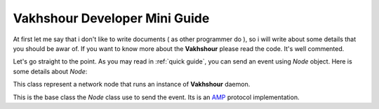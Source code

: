 Vakhshour Developer Mini Guide
==============================

At first let me say that i don't like to write documents ( as other programmer do ), so i will write about some details that you should be awar of. If you want to know more about the **Vakhshour** please read the code. It's well commented.


Let's go straight to the point. As you may read in :ref:`quick guide`, you can send an event using *Node* object. Here is some details about *Node*:

.. class:: Node(host="127.0.0.1", port="8888", secure=False, ssl_key=None, ssl_cert=None, expect_answer=False)
   :module: vakhshour.base

   This class represent a network node that runs an instance of **Vakhshour** daemon. 

.. option:: host

   **Vakhshour** server address.

.. option:: port

   **Vakhshour** server port to connect.

.. option:: secure

   whether send the event in secure mode or not.

.. option:: ssl_key

   Path to SSL key of the client.

.. option:: ssl_cert

   Path to client certificate of client.

.. option:: except_answer

   Whether except event answer or not.

.. method:: send_event(name, sender, **kwargs):

   Send an event to remote host with the name of ``name``. ``sender`` is the name of client that send th event.

   every other arguments the you pass to this method by ``**kwargs`` will send as the event parameters ans will pass to event handler.

.. class:: Event
   :module: vakhshour.base.Node

   This is the base class the *Node* class use to send the event. Its is an `AMP <http://http://amp-protocol.net/>`_ protocol implementation.

